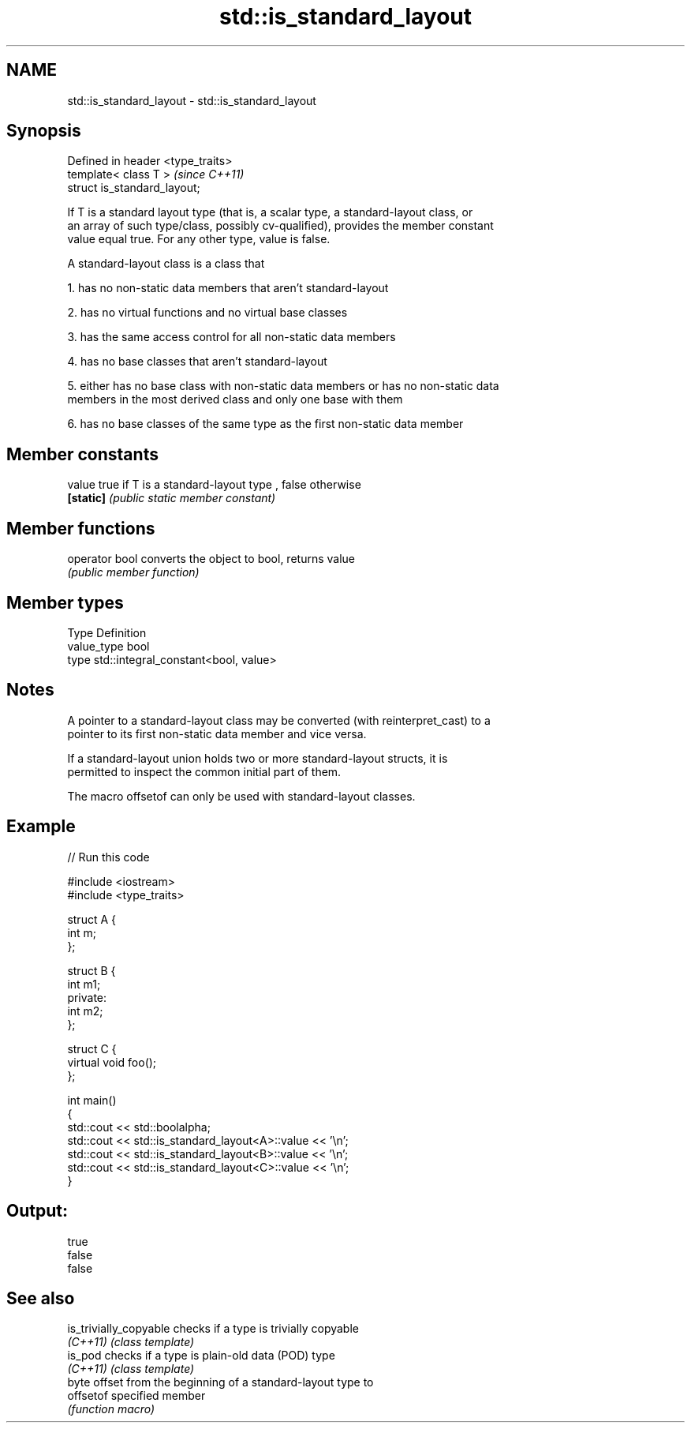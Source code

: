 .TH std::is_standard_layout 3 "Nov 25 2015" "2.0 | http://cppreference.com" "C++ Standard Libary"
.SH NAME
std::is_standard_layout \- std::is_standard_layout

.SH Synopsis
   Defined in header <type_traits>
   template< class T >              \fI(since C++11)\fP
   struct is_standard_layout;

   If T is a standard layout type (that is, a scalar type, a standard-layout class, or
   an array of such type/class, possibly cv-qualified), provides the member constant
   value equal true. For any other type, value is false.

   A standard-layout class is a class that

   1. has no non-static data members that aren't standard-layout

   2. has no virtual functions and no virtual base classes

   3. has the same access control for all non-static data members

   4. has no base classes that aren't standard-layout

   5. either has no base class with non-static data members or has no non-static data
   members in the most derived class and only one base with them

   6. has no base classes of the same type as the first non-static data member

.SH Member constants

   value    true if T is a standard-layout type , false otherwise
   \fB[static]\fP \fI(public static member constant)\fP

.SH Member functions

   operator bool converts the object to bool, returns value
                 \fI(public member function)\fP

.SH Member types

   Type       Definition
   value_type bool
   type       std::integral_constant<bool, value>

.SH Notes

   A pointer to a standard-layout class may be converted (with reinterpret_cast) to a
   pointer to its first non-static data member and vice versa.

   If a standard-layout union holds two or more standard-layout structs, it is
   permitted to inspect the common initial part of them.

   The macro offsetof can only be used with standard-layout classes.

.SH Example

   
// Run this code

 #include <iostream>
 #include <type_traits>
  
 struct A {
     int m;
 };
  
 struct B {
     int m1;
 private:
     int m2;
 };
  
 struct C {
     virtual void foo();
 };
  
 int main()
 {
     std::cout << std::boolalpha;
     std::cout << std::is_standard_layout<A>::value << '\\n';
     std::cout << std::is_standard_layout<B>::value << '\\n';
     std::cout << std::is_standard_layout<C>::value << '\\n';
 }

.SH Output:

 true
 false
 false

.SH See also

   is_trivially_copyable checks if a type is trivially copyable
   \fI(C++11)\fP               \fI(class template)\fP 
   is_pod                checks if a type is plain-old data (POD) type
   \fI(C++11)\fP               \fI(class template)\fP 
                         byte offset from the beginning of a standard-layout type to
   offsetof              specified member
                         \fI(function macro)\fP 
